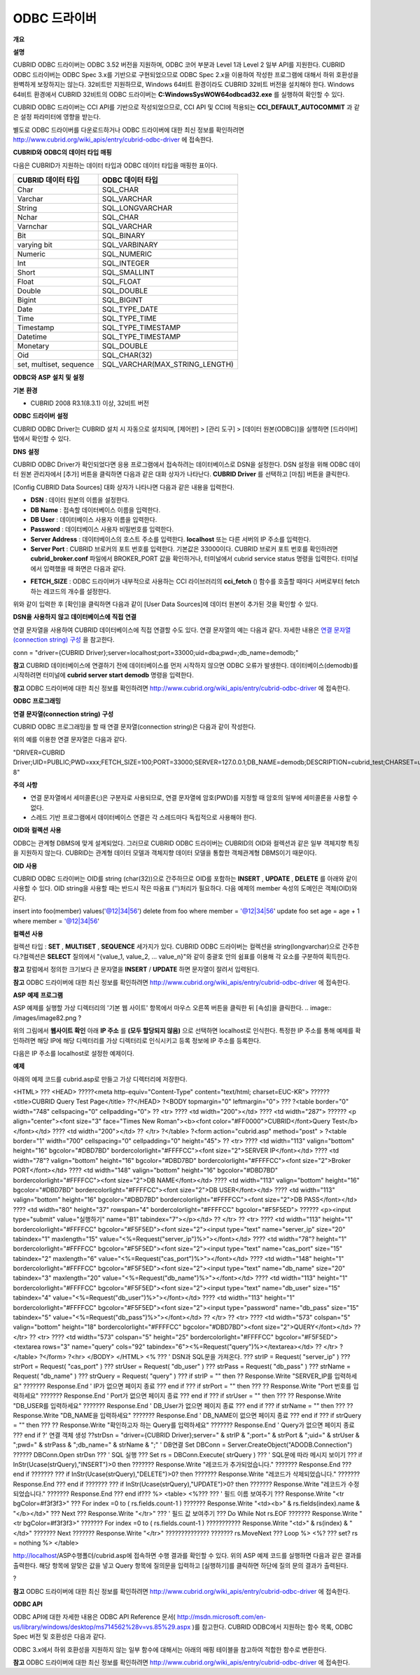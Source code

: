 *************
ODBC 드라이버
*************

**개요**

**설명**

CUBRID ODBC 드라이버는 ODBC 3.52 버전을 지원하며, ODBC 코어 부분과 Level 1과 Level 2 일부 API를 지원한다. CUBRID ODBC 드라이버는 ODBC Spec 3.x를 기반으로 구현되었으므로 ODBC Spec 2.x을 이용하여 작성한 프로그램에 대해서 하위 호환성을 완벽하게 보장하지는 않는다. 32비트만 지원하므로, Windows 64비트 환경이라도 CUBRID 32비트 버전을 설치해야 한다. Windows 64비트 환경에서 CUBRID 32비트의 ODBC 드라이버는
**C:\Windows\SysWOW64\odbcad32.exe**
를 실행하여 확인할 수 있다.

CUBRID ODBC 드라이버는 CCI API를 기반으로 작성되었으므로, CCI API 및 CCI에 적용되는
**CCI_DEFAULT_AUTOCOMMIT**
과 같은 설정 파라미터에 영향을 받는다.

별도로 ODBC 드라이버를 다운로드하거나 ODBC 드라이버에 대한 최신 정보를 확인하려면
`http://www.cubrid.org/wiki_apis/entry/cubrid-odbc-driver <http://www.cubrid.org/wiki_apis/entry/cubrid-odbc-driver>`_
에 접속한다.

**CUBRID와**
**ODBC의**
**데이터**
**타입**
**매핑**

다음은 CUBRID가 지원하는 데이터 타입과 ODBC 데이터 타입을 매핑한 표이다.

+-------------------------+--------------------------------+
| **CUBRID 데이터 타입**  | **ODBC 데이터 타입**           |
|                         |                                |
+-------------------------+--------------------------------+
| Char                    | SQL_CHAR                       |
|                         |                                |
+-------------------------+--------------------------------+
| Varchar                 | SQL_VARCHAR                    |
|                         |                                |
+-------------------------+--------------------------------+
| String                  | SQL_LONGVARCHAR                |
|                         |                                |
+-------------------------+--------------------------------+
| Nchar                   | SQL_CHAR                       |
|                         |                                |
+-------------------------+--------------------------------+
| Varnchar                | SQL_VARCHAR                    |
|                         |                                |
+-------------------------+--------------------------------+
| Bit                     | SQL_BINARY                     |
|                         |                                |
+-------------------------+--------------------------------+
| varying bit             | SQL_VARBINARY                  |
|                         |                                |
+-------------------------+--------------------------------+
| Numeric                 | SQL_NUMERIC                    |
|                         |                                |
+-------------------------+--------------------------------+
| Int                     | SQL_INTEGER                    |
|                         |                                |
+-------------------------+--------------------------------+
| Short                   | SQL_SMALLINT                   |
|                         |                                |
+-------------------------+--------------------------------+
| Float                   | SQL_FLOAT                      |
|                         |                                |
+-------------------------+--------------------------------+
| Double                  | SQL_DOUBLE                     |
|                         |                                |
+-------------------------+--------------------------------+
| Bigint                  | SQL_BIGINT                     |
|                         |                                |
+-------------------------+--------------------------------+
| Date                    | SQL_TYPE_DATE                  |
|                         |                                |
+-------------------------+--------------------------------+
| Time                    | SQL_TYPE_TIME                  |
|                         |                                |
+-------------------------+--------------------------------+
| Timestamp               | SQL_TYPE_TIMESTAMP             |
|                         |                                |
+-------------------------+--------------------------------+
| Datetime                | SQL_TYPE_TIMESTAMP             |
|                         |                                |
+-------------------------+--------------------------------+
| Monetary                | SQL_DOUBLE                     |
|                         |                                |
+-------------------------+--------------------------------+
| Oid                     | SQL_CHAR(32)                   |
|                         |                                |
+-------------------------+--------------------------------+
| set, multiset, sequence | SQL_VARCHAR(MAX_STRING_LENGTH) |
|                         |                                |
+-------------------------+--------------------------------+

**ODBC와**
**ASP**
**설치**
**및**
**설정**

**기본**
**환경**

*   CUBRID 2008 R3.1(8.3.1) 이상, 32비트 버전



**ODBC**
**드라이버**
**설정**

CUBRID ODBC Driver는 CUBRID 설치 시 자동으로 설치되며, [제어판] > [관리 도구] > [데이터 원본(ODBC)]을 실행하면 [드라이버] 탭에서 확인할 수 있다.

.. image:: /images/image77.gif

**DNS**
**설정**

CUBRID ODBC Driver가 확인되었다면 응용 프로그램에서 접속하려는 데이터베이스로 DSN을 설정한다. DSN 설정을 위해 ODBC 데이터 원본 관리자에서 [추가] 버튼을 클릭하면 다음과 같은 대화 상자가 나타난다.
**CUBRID Driver**
를 선택하고 [마침] 버튼을 클릭한다.

.. image:: /images/image78.gif

[Config CUBRID Data Sources] 대화 상자가 나타나면 다음과 같은 내용을 입력한다.

.. image:: /images/image79.png

*   **DSN**
    : 데이터 원본의 이름을 설정한다.



*   **DB Name**
    : 접속할 데이터베이스 이름을 입력한다.



*   **DB User**
    : 데이터베이스 사용자 이름을 입력한다.



*   **Password**
    : 데이터베이스 사용자 비밀번호를 입력한다.



*   **Server Address**
    : 데이터베이스의 호스트 주소를 입력한다.
    **localhost**
    또는 다른 서버의 IP 주소를 입력한다.



*   **Server Port**
    : CUBRID 브로커의 포트 번호를 입력한다. 기본값은 33000이다. CUBRID 브로커 포트 번호를 확인하려면
    **cubrid_broker.conf**
    파일에서 BROKER_PORT 값을 확인하거나, 터미널에서 cubrid service status 명령을 입력한다. 터미널에서 입력했을 때 화면은 다음과 같다.



.. image:: /images/image80.png

*   **FETCH_SIZE**
    : ODBC 드라이버가 내부적으로 사용하는 CCI 라이브러리의
    **cci_fetch**
    () 함수를 호출할 때마다 서버로부터 fetch하는 레코드의 개수를 설정한다.



위와 같이 입력한 후 [확인]을 클릭하면 다음과 같이 [User Data Sources]에 데이터 원본이 추가된 것을 확인할 수 있다.

.. image:: /images/image81.png

**DSN을**
**사용하지**
**않고**
**데이터베이스에**
**직접**
**연결**

연결 문자열을 사용하여 CUBRID 데이터베이스에 직접 연결할 수도 있다. 연결 문자열의 예는 다음과 같다. 자세한 내용은
`연결 문자열(connection string) 구성 <#api_api_odbc_programming_htm_con_5232>`_
을 참고한다.

conn = "driver={CUBRID Driver};server=localhost;port=33000;uid=dba;pwd=;db_name=demodb;"

**참고**
CUBRID 데이터베이스에 연결하기 전에 데이터베이스를 먼저 시작하지 않으면 ODBC 오류가 발생한다. 데이터베이스(demodb)를 시작하려면 터미널에
**cubrid server start demodb**
명령을 입력한다.

**참고**
ODBC 드라이버에 대한 최신 정보를 확인하려면
`http://www.cubrid.org/wiki_apis/entry/cubrid-odbc-driver <http://www.cubrid.org/wiki_apis/entry/cubrid-odbc-driver>`_
에 접속한다.

**ODBC**
**프로그래밍**

**연결**
**문자열(connection string)**
**구성**

CUBRID ODBC 프로그래밍을 할 때 연결 문자열(connection string)은 다음과 같이 작성한다.

+-------------+-------------+-------------------------------+
| **항목**      | **예**       | **설명**                        |
|             |             |                               |
+-------------+-------------+-------------------------------+
| Driver      | CUBRID      | 드라이버 이름                       |
|             | ?Driver     |                               |
|             |             |                               |
+-------------+-------------+-------------------------------+
| UID         | PUBLIC      | 사용자 아이디                       |
|             |             |                               |
+-------------+-------------+-------------------------------+
| PWD         | xxx         | 비밀번호                          |
|             |             |                               |
+-------------+-------------+-------------------------------+
| FETCH_SIZE  | 100         | Fetch 크기                      |
|             |             |                               |
+-------------+-------------+-------------------------------+
| PORT        | 33000       | 브로커 포트?번호                     |
|             |             |                               |
+-------------+-------------+-------------------------------+
| SERVER      | 127.0.0.1   | CUBRID 브로커 서버 IP 주소 또는 호스트 이름 |
|             |             |                               |
+-------------+-------------+-------------------------------+
| DB_NAME     | demodb      | 데이터베이스 이름                     |
|             |             |                               |
+-------------+-------------+-------------------------------+
| DESCRIPTION | cubrid_test | 설명                            |
|             |             |                               |
+-------------+-------------+-------------------------------+
| CHARSET     | utf-8       | 문자셋                           |
|             |             |                               |
+-------------+-------------+-------------------------------+

위의 예를 이용한 연결 문자열은 다음과 같다.

"DRIVER=CUBRID Driver;UID=PUBLIC;PWD=xxx;FETCH_SIZE=100;PORT=33000;SERVER=127.0.0.1;DB_NAME=demodb;DESCRIPTION=cubrid_test;CHARSET=utf-8"

**주의**
**사항**

*   연결 문자열에서 세미콜론(;)은 구분자로 사용되므로, 연결 문자열에 암호(PWD)를 지정할 때 암호의 일부에 세미콜론을 사용할 수 없다.



*   스레드 기반 프로그램에서 데이터베이스 연결은 각 스레드마다 독립적으로 사용해야 한다.



**OID와**
**컬렉션**
**사용**

ODBC는 관계형 DBMS에 맞게 설계되었다. 그러므로 CUBRID ODBC 드라이버는 CUBRID의 OID와 컬렉션과 같은 일부 객체지향 특징을 지원하지 않는다. CUBRID는 관계형 데이터 모델과 객체지향 데이터 모델을 통합한 객체관계형 DBMS이기 때문이다.

**OID**
**사용**

CUBRID ODBC 드라이버는 OID를 string (char(32))으로 간주하므로 OID를 포함하는
**INSERT**
,
**UPDATE**
,
**DELETE**
를 아래와 같이 사용할 수 있다. OID string을 사용할 때는 반드시 작은 따옴표 ('')처리가 필요하다. 다음 예제의 member 속성의 도메인은 객체(OID)와 같다.

insert into foo(member) values('@12|34|56')
delete from foo where member = '@12|34|56'
update foo set age = age + 1 where member = '@12|34|56'

**컬렉션**
**사용**

컬렉션 타입 :
**SET**
,
**MULTISET**
,
**SEQUENCE**
세가지가 있다. CUBRID ODBC 드라이버는 컬렉션을 string(longvarchar)으로 간주한다.?컬렉션은
**SELECT**
질의에서 "{value_1, value_2, ... value_n}"와 같이 중괄호 안의 쉼표를 이용해 각 요소를 구분하여 획득한다.

**참고**
칼럼에서 정의한 크기보다 큰 문자열을
**INSERT**
/
**UPDATE**
하면 문자열이 잘려서 입력된다.

**참고**
ODBC 드라이버에 대한 최신 정보를 확인하려면
`http://www.cubrid.org/wiki_apis/entry/cubrid-odbc-driver <http://www.cubrid.org/wiki_apis/entry/cubrid-odbc-driver>`_
에 접속한다.

**ASP**
**예제**
**프로그램**

ASP 예제를 실행할 가상 디렉터리의 '기본 웹 사이트' 항목에서 마우스 오른쪽 버튼을 클릭한 뒤 [속성]을 클릭한다.
.. image:: /images/image82.png
?

위의 그림에서
**웹사이트 확인**
아래
**IP 주소**
를
**(모두 할당되지 않음)**
으로 선택하면 localhost로 인식한다. 특정한 IP 주소를 통해 예제를 확인하려면 해당 IP에 해당 디렉터리를 가상 디렉터리로 인식시키고 등록 정보에 IP 주소를 등록한다.

다음은 IP 주소를 localhost로 설정한 예제이다.

**예제**

아래의 예제 코드를 cubrid.asp로 만들고 가상 디렉터리에 저장한다.

<HTML>
??? <HEAD>
?????<meta http-equiv="Content-Type" content="text/html; charset=EUC-KR">
?????? <title>CUBRID Query Test Page</title>
??</HEAD>
?<BODY topmargin="0" leftmargin="0">
???
?<table border="0" width="748" cellspacing="0" cellpadding="0">
?? <tr>
???? <td width="200"></td>
???? <td width="287">
?????? <p align="center"><font size="3" face="Times New Roman"><b><font color="#FF0000">CUBRID</font>Query Test</b></font></td>
???? <td width="200"></td>
?? </tr>
?</table>
?<form action="cubrid.asp" method="post" >
?<table border="1" width="700" cellspacing="0" cellpadding="0" height="45">
?? <tr>
???? <td width="113" valign="bottom" height="16" bgcolor="#DBD7BD" bordercolorlight="#FFFFCC"><font size="2">SERVER IP</font></td>
???? <td width="78"? valign="bottom" height="16" bgcolor="#DBD7BD" bordercolorlight="#FFFFCC"><font size="2">Broker PORT</font></td>
???? <td width="148" valign="bottom" height="16" bgcolor="#DBD7BD" bordercolorlight="#FFFFCC"><font size="2">DB NAME</font></td>
???? <td width="113" valign="bottom" height="16" bgcolor="#DBD7BD" bordercolorlight="#FFFFCC"><font size="2">DB USER</font></td>
???? <td width="113" valign="bottom" height="16" bgcolor="#DBD7BD" bordercolorlight="#FFFFCC"><font size="2">DB PASS</font></td>
???? <td width="80" height="37" rowspan="4" bordercolorlight="#FFFFCC" bgcolor="#F5F5ED">　
?????? <p><input type="submit" value="실행하기" name="B1" tabindex="7"></p></td>
?? </tr>
?? <tr>
???? <td width="113" height="1" bordercolorlight="#FFFFCC" bgcolor="#F5F5ED"><font size="2"><input type="text" name="server_ip" size="20" tabindex="1" maxlength="15" value="<%=Request("server_ip")%>"></font></td>
???? <td width="78"? height="1" bordercolorlight="#FFFFCC" bgcolor="#F5F5ED"><font size="2"><input type="text" name="cas_port" size="15" tabindex="2" maxlength="6" value="<%=Request("cas_port")%>"></font></td>
???? <td width="148" height="1" bordercolorlight="#FFFFCC" bgcolor="#F5F5ED"><font size="2"><input type="text" name="db_name" size="20" tabindex="3" maxlength="20" value="<%=Request("db_name")%>"></font></td>
???? <td width="113" height="1" bordercolorlight="#FFFFCC" bgcolor="#F5F5ED"><font size="2"><input type="text" name="db_user" size="15" tabindex="4" value="<%=Request("db_user")%>"></font></td>
???? <td width="113" height="1" bordercolorlight="#FFFFCC" bgcolor="#F5F5ED"><font size="2"><input type="password" name="db_pass" size="15" tabindex="5" value="<%=Request("db_pass")%>"></font></td>
?? </tr>
?? <tr>
???? <td width="573" colspan="5" valign="bottom" height="18" bordercolorlight="#FFFFCC" bgcolor="#DBD7BD"><font size="2">QUERY</font></td>
?? </tr>
?? <tr>
???? <td width="573" colspan="5" height="25" bordercolorlight="#FFFFCC" bgcolor="#F5F5ED"><textarea rows="3" name="query" cols="92" tabindex="6"><%=Request("query")%></textarea></td>
?? </tr>
?</table>
?</form>
?<hr>
</BODY>
</HTML>
<%
??? ' DSN과
SQL문을
가져온다.
??? strIP = Request( "server_ip" )
??? strPort = Request( "cas_port" )
??? strUser = Request( "db_user" )
??? strPass = Request( "db_pass" )
??? strName = Request( "db_name" )
??? strQuery = Request( "query" )
???
if strIP = "" then
?? Response.Write "SERVER_IP를
입력하세요"
??????? Response.End ' IP가
없으면
페이지
종료
??? end if
??? if strPort = "" then
??? ?? Response.Write "Port
번호를
입력하세요"
??????? Response.End ' Port가
없으면
페이지
종료
??? end if
??? if strUser = "" then
??? ?? Response.Write "DB_USER를
입력하세요"
??????? Response.End ' DB_User가
없으면
페이지
종료
??? end if
??? if strName = "" then
??? ?? Response.Write "DB_NAME을
입력하세요"
??????? Response.End ' DB_NAME이
없으면
페이지
종료
??? end if
??? if strQuery = "" then
??? ?? Response.Write "확인하고자
하는
Query를
입력하세요"
??????? Response.End ' Query가
없으면
페이지
종료
??? end if
?'
연결
객체
생성
??strDsn = "driver={CUBRID Driver};server=" & strIP & ";port=" & strPort & ";uid=" & strUser & ";pwd=" & strPass & ";db_name=" & strName & ";"
' DB연결
Set DBConn = Server.CreateObject("ADODB.Connection")
?????? DBConn.Open strDsn
??? ' SQL
실행
??? Set rs = DBConn.Execute( strQuery )
??? ' SQL문에
따라
메시지
보이기
??? if InStr(Ucase(strQuery),"INSERT")>0 then
??????? Response.Write "레코드가
추가되었습니다."
??????? Response.End
??? end if
???????
??? if InStr(Ucase(strQuery),"DELETE")>0? then
??????? Response.Write "레코드가
삭제되었습니다."
??????? Response.End
??? end if
???????
??? if InStr(Ucase(strQuery),"UPDATE")>0? then
??????? Response.Write "레코드가
수정되었습니다."
??????? Response.End
??? end if???
%>
<table>
<%???
??? '
필드
이름
보여주기
??? Response.Write "<tr bgColor=#f3f3f3>"
??? For index =0 to ( rs.fields.count-1 )
??????? Response.Write "<td><b>" & rs.fields(index).name & "</b></td>"
??? Next
??? Response.Write "</tr>"
??? '
필드
값
보여주기
??? Do While Not rs.EOF
??????? Response.Write "<tr bgColor=#f3f3f3>"
??????? For index =0 to ( rs.fields.count-1 )
??????????? Response.Write "<td>" & rs(index) & "</td>"
??????? Next
??????? Response.Write "</tr>"
??????????????
??????? rs.MoveNext
??? Loop
%>
<%?
??? set? rs = nothing
%>
</table>

http://localhost/ASP수행폴더/cubrid.asp에 접속하면 수행 결과를 확인할 수 있다. 위의 ASP 예제 코드를 실행하면 다음과 같은 결과를 출력한다. 해당 항목에 알맞은 값을 넣고 Query 항목에 질의문을 입력하고 [실행하기]를 클릭하면 하단에 질의 문의 결과가 출력된다.

.. image:: /images/image83.png
?

**참고**
ODBC 드라이버에 대한 최신 정보를 확인하려면
`http://www.cubrid.org/wiki_apis/entry/cubrid-odbc-driver <http://www.cubrid.org/wiki_apis/entry/cubrid-odbc-driver>`_
에 접속한다.

**ODBC API**

ODBC API에 대한 자세한 내용은 ODBC API Reference 문서(
`http://msdn.microsoft.com/en-us/library/windows/desktop/ms714562%28v=vs.85%29.aspx <http://msdn.microsoft.com/en-us/library/windows/desktop/ms714562%28v=vs.85%29.aspx>`_
)를 참고한다. CUBRID ODBC에서 지원하는 함수 목록, ODBC Spec 버전 및 호환성은 다음과 같다.

+---------------------+------------------------+--------------------------+---------------------+
| **API**             | **Version Introduced** | **Standards Compliance** | **Support**         |
|                     |                        |                          |                     |
+---------------------+------------------------+--------------------------+---------------------+
| SQLAllocHandle      | 3.0                    | ISO 92                   | YES                 |
|                     |                        |                          |                     |
+---------------------+------------------------+--------------------------+---------------------+
| SQLBindCol          | 1.0                    | ISO 92                   | YES                 |
|                     |                        |                          |                     |
+---------------------+------------------------+--------------------------+---------------------+
| SQLBindParameter    | 2.0                    | ODBC                     | YES                 |
|                     |                        |                          |                     |
+---------------------+------------------------+--------------------------+---------------------+
| SQLBrowseConnect    | 1.0                    | ODBC                     | NO                  |
|                     |                        |                          |                     |
+---------------------+------------------------+--------------------------+---------------------+
| SQLBulkOperations   | 3.0                    | ODBC                     | YES                 |
|                     |                        |                          |                     |
+---------------------+------------------------+--------------------------+---------------------+
| SQLCancel           | 1.0                    | ISO 92                   | YES                 |
|                     |                        |                          |                     |
+---------------------+------------------------+--------------------------+---------------------+
| SQLCloseCursor      | 3.0                    | ISO 92                   | YES                 |
|                     |                        |                          |                     |
+---------------------+------------------------+--------------------------+---------------------+
| SQLColAttribute     | 3.0                    | ISO 92                   | YES                 |
|                     |                        |                          |                     |
+---------------------+------------------------+--------------------------+---------------------+
| SQLColumnPrivileges | 1.0                    | ODBC                     | NO                  |
|                     |                        |                          |                     |
+---------------------+------------------------+--------------------------+---------------------+
| SQLColumns          | 1.0                    | X/Open                   | YES                 |
|                     |                        |                          |                     |
+---------------------+------------------------+--------------------------+---------------------+
| SQLConnect          | 1.0                    | ISO 92                   | YES                 |
|                     |                        |                          |                     |
+---------------------+------------------------+--------------------------+---------------------+
| SQLCopyDesc         | 3.0                    | ISO 92                   | YES                 |
|                     |                        |                          |                     |
+---------------------+------------------------+--------------------------+---------------------+
| SQLDescribeCol      | 1.0                    | ISO 92                   | YES                 |
|                     |                        |                          |                     |
+---------------------+------------------------+--------------------------+---------------------+
| SQLDescribeParam    | 1.0                    | ODBC                     | NO                  |
|                     |                        |                          |                     |
+---------------------+------------------------+--------------------------+---------------------+
| SQLDisconnect       | 1.0                    | ISO 92                   | YES                 |
|                     |                        |                          |                     |
+---------------------+------------------------+--------------------------+---------------------+
| SQLDriverConnect    | 1.0                    | ODBC                     | YES                 |
|                     |                        |                          |                     |
+---------------------+------------------------+--------------------------+---------------------+
| SQLEndTran          | 3.0                    | ISO 92                   | YES                 |
|                     |                        |                          |                     |
+---------------------+------------------------+--------------------------+---------------------+
| SQLExecDirect       | 1.0                    | ISO 92                   | YES                 |
|                     |                        |                          |                     |
+---------------------+------------------------+--------------------------+---------------------+
| SQLExecute          | 1.0                    | ISO 92                   | YES                 |
|                     |                        |                          |                     |
+---------------------+------------------------+--------------------------+---------------------+
| SQLFetch            | 1.0                    | ISO 92                   | YES                 |
|                     |                        |                          |                     |
+---------------------+------------------------+--------------------------+---------------------+
| SQLFetchScroll      | 3.0                    | ISO 92                   | YES                 |
|                     |                        |                          |                     |
+---------------------+------------------------+--------------------------+---------------------+
| SQLForeignKeys      | 1.0                    | ODBC                     | YES(2008 R3.1이상 버전) |
|                     |                        |                          |                     |
+---------------------+------------------------+--------------------------+---------------------+
| SQLFreeHandle       | 3.0                    | ISO 92                   | YES                 |
|                     |                        |                          |                     |
+---------------------+------------------------+--------------------------+---------------------+
| SQLFreeStmt         | 1.0                    | ISO 92                   | YES                 |
|                     |                        |                          |                     |
+---------------------+------------------------+--------------------------+---------------------+
| SQLGetConnectAttr   | 3.0                    | ISO 92                   | YES                 |
|                     |                        |                          |                     |
+---------------------+------------------------+--------------------------+---------------------+
| SQLGetCursorName    | 1.0                    | ISO 92                   | YES                 |
|                     |                        |                          |                     |
+---------------------+------------------------+--------------------------+---------------------+
| SQLGetData          | 1.0                    | ISO 92                   | YES                 |
|                     |                        |                          |                     |
+---------------------+------------------------+--------------------------+---------------------+
| SQLGetDescField     | 3.0                    | ISO 92                   | YES                 |
|                     |                        |                          |                     |
+---------------------+------------------------+--------------------------+---------------------+
| SQLGetDescRec       | 3.0                    | ISO 92                   | YES                 |
|                     |                        |                          |                     |
+---------------------+------------------------+--------------------------+---------------------+
| SQLGetDiagField     | 3.0                    | ISO 92                   | YES                 |
|                     |                        |                          |                     |
+---------------------+------------------------+--------------------------+---------------------+
| SQLGetDiagRec       | 3.0                    | ISO 92                   | YES                 |
|                     |                        |                          |                     |
+---------------------+------------------------+--------------------------+---------------------+
| SQLGetEnvAttr       | 3.0                    | ISO 92                   | YES                 |
|                     |                        |                          |                     |
+---------------------+------------------------+--------------------------+---------------------+
| SQLGetFunctions     | 1.0                    | ISO 92                   | YES                 |
|                     |                        |                          |                     |
+---------------------+------------------------+--------------------------+---------------------+
| SQLGetInfo          | 1.0                    | ISO 92                   | YES                 |
|                     |                        |                          |                     |
+---------------------+------------------------+--------------------------+---------------------+
| SQLGetStmtAttr      | 3.0                    | ISO 92                   | YES                 |
|                     |                        |                          |                     |
+---------------------+------------------------+--------------------------+---------------------+
| SQLGetTypeInfo      | 1.0                    | ISO 92                   | YES                 |
|                     |                        |                          |                     |
+---------------------+------------------------+--------------------------+---------------------+
| SQLMoreResults      | 1.0                    | ODBC                     | YES                 |
|                     |                        |                          |                     |
+---------------------+------------------------+--------------------------+---------------------+
| SQLNativeSql        | 1.0                    | ODBC                     | YES                 |
|                     |                        |                          |                     |
+---------------------+------------------------+--------------------------+---------------------+
| SQLNumParams        | 1.0                    | ISO 92                   | YES                 |
|                     |                        |                          |                     |
+---------------------+------------------------+--------------------------+---------------------+
| SQLNumResultCols    | 1.0                    | ISO 92                   | YES                 |
|                     |                        |                          |                     |
+---------------------+------------------------+--------------------------+---------------------+
| SQLParamData        | 1.0                    | ISO 92                   | YES                 |
|                     |                        |                          |                     |
+---------------------+------------------------+--------------------------+---------------------+
| SQLPrepare          | 1.0                    | ISO 92                   | YES                 |
|                     |                        |                          |                     |
+---------------------+------------------------+--------------------------+---------------------+
| SQLPrimaryKeys      | 1.0                    | ODBC                     | YES(2008 R3.1이상 버전) |
|                     |                        |                          |                     |
+---------------------+------------------------+--------------------------+---------------------+
| SQLProcedureColumns | 1.0                    | ODBC                     | YES(2008 R3.1이상 버전) |
|                     |                        |                          |                     |
+---------------------+------------------------+--------------------------+---------------------+
| SQLProcedures       | 1.0                    | ODBC                     | YES(2008 R3.1이상 버전) |
|                     |                        |                          |                     |
+---------------------+------------------------+--------------------------+---------------------+
| SQLPutData          | 1.0                    | ISO 92                   | YES                 |
|                     |                        |                          |                     |
+---------------------+------------------------+--------------------------+---------------------+
| SQLRowCount         | 1.0                    | ISO 92                   | YES                 |
|                     |                        |                          |                     |
+---------------------+------------------------+--------------------------+---------------------+
| SQLSetConnectAttr   | 3.0                    | ISO 92                   | YES                 |
|                     |                        |                          |                     |
+---------------------+------------------------+--------------------------+---------------------+
| SQLSetCursorName    | 1.0                    | ISO 92                   | YES                 |
|                     |                        |                          |                     |
+---------------------+------------------------+--------------------------+---------------------+
| SQLSetDescField     | 3.0                    | ISO 92                   | YES                 |
|                     |                        |                          |                     |
+---------------------+------------------------+--------------------------+---------------------+
| SQLSetDescRec       | 3.0                    | ISO 92                   | YES                 |
|                     |                        |                          |                     |
+---------------------+------------------------+--------------------------+---------------------+
| SQLSetEnvAttr       | 3.0                    | ISO 92                   | NO                  |
|                     |                        |                          |                     |
+---------------------+------------------------+--------------------------+---------------------+
| SQLSetPos           | 1.0                    | ODBC                     | YES                 |
|                     |                        |                          |                     |
+---------------------+------------------------+--------------------------+---------------------+
| SQLSetStmtAttr      | 3.0                    | ISO 92                   | YES                 |
|                     |                        |                          |                     |
+---------------------+------------------------+--------------------------+---------------------+
| SQLSpecialColumns   | 1.0                    | X/Open                   | YES                 |
|                     |                        |                          |                     |
+---------------------+------------------------+--------------------------+---------------------+
| SQLStatistics       | 1.0                    | ISO 92                   | YES                 |
|                     |                        |                          |                     |
+---------------------+------------------------+--------------------------+---------------------+
| SQLTablePrivileges  | 1.0                    | ODBC                     | YES(2008 R3.1이상 버전) |
|                     |                        |                          |                     |
+---------------------+------------------------+--------------------------+---------------------+
| SQLTables           | 1.0                    | X/Open                   | YES                 |
|                     |                        |                          |                     |
+---------------------+------------------------+--------------------------+---------------------+

ODBC 3.x에서 하위 호환성을 지원하지 않는 일부 함수에 대해서는 아래의 매핑 테이블을 참고하여 적합한 함수로 변환한다.

+---------------------------+-------------------+
| **ODBC 2.x 함수**           | **ODBC 3.x 함수**   |
|                           |                   |
+---------------------------+-------------------+
| SQLAllocConnect           | SQLAllocHandle    |
|                           |                   |
+---------------------------+-------------------+
| SQLAllocEnv               | SQLAllocHandle    |
|                           |                   |
+---------------------------+-------------------+
| SQLAllocStmt              | SQLAllocHandle    |
|                           |                   |
+---------------------------+-------------------+
| SQLBindParam              | SQLBindParameter  |
|                           |                   |
+---------------------------+-------------------+
| SQLColAttributes          | SQLColAttribute   |
|                           |                   |
+---------------------------+-------------------+
| SQLError                  | SQLGetDiagRec     |
|                           |                   |
+---------------------------+-------------------+
| SQLFreeConnect            | SQLFreeHandle     |
|                           |                   |
+---------------------------+-------------------+
| SQLFreeEnv                | SQLFreeHandle     |
|                           |                   |
+---------------------------+-------------------+
| SQLFreeStmt with SQL_DROP | SQLFreeHandle     |
|                           |                   |
+---------------------------+-------------------+
| SQLGetConnectOption       | SQLGetConnectAttr |
|                           |                   |
+---------------------------+-------------------+
| SQLGetStmtOption          | SQLGetStmtAttr    |
|                           |                   |
+---------------------------+-------------------+
| SQLParamOptions           | SQLSetStmtAttr    |
|                           |                   |
+---------------------------+-------------------+
| SQLSetConnectOption       | SQLSetConnectAttr |
|                           |                   |
+---------------------------+-------------------+
| SQLSetParam               | SQLBindParameter  |
|                           |                   |
+---------------------------+-------------------+
| SQLSetScrollOption        | SQLSetStmtAttr    |
|                           |                   |
+---------------------------+-------------------+
| SQLSetStmtOption          | SQLSetStmtAttr    |
|                           |                   |
+---------------------------+-------------------+
| SQLTransact               | SQLEndTran        |
|                           |                   |
+---------------------------+-------------------+

**참고**
ODBC 드라이버에 대한 최신 정보를 확인하려면
`http://www.cubrid.org/wiki_apis/entry/cubrid-odbc-driver <http://www.cubrid.org/wiki_apis/entry/cubrid-odbc-driver>`_
에 접속한다.
